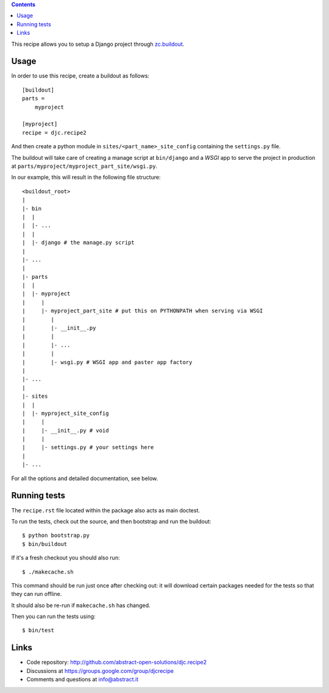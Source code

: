 .. contents::

This recipe allows you to setup a Django project through `zc.buildout`_.

Usage
*****

In order to use this recipe, create a buildout as follows::

    [buildout]
    parts =
        myproject

    [myproject]
    recipe = djc.recipe2

And then create a python module in ``sites/<part_name>_site_config``
containing the ``settings.py`` file.

The buildout will take care of creating a manage script at ``bin/django``
and a *WSGI* app to serve the project in production
at ``parts/myproject/myproject_part_site/wsgi.py``.

In our example, this will result in the following file structure::

    <buildout_root>
    |
    |- bin
    |  |
    |  |- ...
    |  |
    |  |- django # the manage.py script
    |
    |- ...
    |
    |- parts
    |  |
    |  |- myproject
    |     |
    |     |- myproject_part_site # put this on PYTHONPATH when serving via WSGI
    |        |
    |        |- __init__.py
    |        |
    |        |- ...
    |        |
    |        |- wsgi.py # WSGI app and paster app factory
    |
    |- ...
    |
    |- sites
    |  |
    |  |- myproject_site_config
    |     |
    |     |- __init__.py # void
    |     |
    |     |- settings.py # your settings here
    |
    |- ...

For all the options and detailed documentation, see below.

Running tests
*************

The ``recipe.rst`` file located within the package also acts as main doctest.

To run the tests, check out the source,
and then bootstrap and run the buildout::

    $ python bootstrap.py
    $ bin/buildout

If it's a fresh checkout you should also run::

    $ ./makecache.sh

This command should be run just once after checking out:
it will download certain packages needed for the tests
so that they can run offline.

It should also be re-run if ``makecache.sh`` has changed.

Then you can run the tests using::

    $ bin/test

Links
*****

.. image:: https://secure.travis-ci.org/abstract-open-solutions/djc.recipe2.png

- Code repository: http://github.com/abstract-open-solutions/djc.recipe2
- Discussions at https://groups.google.com/group/djcrecipe
- Comments and questions at info@abstract.it

.. _`zc.buildout`: http://www.buildout.org/

